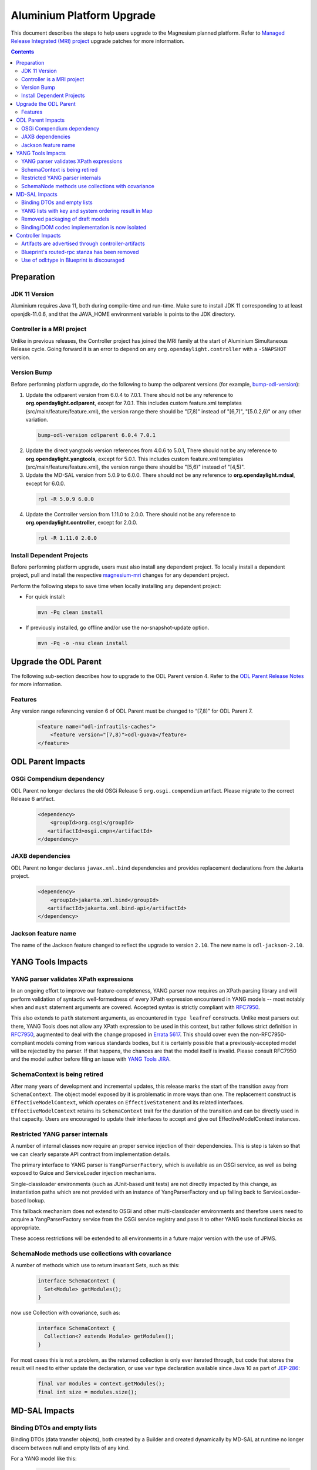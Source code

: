 ==========================
Aluminium Platform Upgrade
==========================

This document describes the steps to help users upgrade to the
Magnesium planned platform. Refer to `Managed Release Integrated (MRI)
project <https://git.opendaylight.org/gerrit/#/q/topic:aluminium-mri>`_
upgrade patches for more information.

.. contents:: Contents

Preparation
-----------

JDK 11 Version
^^^^^^^^^^^^^^
Aluminium requires Java 11, both during compile-time and run-time.
Make sure to install JDK 11 corresponding to at least openjdk-11.0.6,
and that the JAVA_HOME environment variable is points to the JDK directory.

Controller is a MRI project
^^^^^^^^^^^^^^^^^^^^^^^^^^^
Unlike in previous releases, the Controller project has joined
the MRI family at the start of Aluminium Simultaneous Release cycle.
Going forward it is an error to depend on any ``org.opendaylight.controller``
with a ``-SNAPSHOT`` version.


Version Bump
^^^^^^^^^^^^
Before performing platform upgrade, do the following to bump the odlparent
versions (for example, `bump-odl-version <https://github.com/skitt/odl-tools/blob/master/bump-odl-version>`_):

1. Update the odlparent version from 6.0.4 to 7.0.1. There should
   not be any reference to **org.opendaylight.odlparent**, except
   for 7.0.1. This includes custom feature.xml templates
   (src/main/feature/feature.xml), the version range there should
   be "[7,8)" instead of "[6,7)", "[5.0.2,6)" or any other variation.

 .. code-block:: none

  bump-odl-version odlparent 6.0.4 7.0.1

2. Update the direct yangtools version references from 4.0.6 to 5.0.1,
   There should not be any reference to **org.opendaylight.yangtools**,
   except for 5.0.1. This includes custom feature.xml templates
   (src/main/feature/feature.xml), the version range there should
   be "[5,6)" instead of "[4,5)".

3. Update the MD-SAL version from 5.0.9 to 6.0.0. There should not be
   any reference to **org.opendaylight.mdsal**, except for 6.0.0.

 .. code-block:: none

  rpl -R 5.0.9 6.0.0

4. Update the Controller version from 1.11.0 to 2.0.0. There should not be
   any reference to **org.opendaylight.controller**, except for 2.0.0.

 .. code-block:: none

  rpl -R 1.11.0 2.0.0

Install Dependent Projects
^^^^^^^^^^^^^^^^^^^^^^^^^^
Before performing platform upgrade, users must also install
any dependent project. To locally install a dependent project,
pull and install the respective `magnesium-mri <https://git.opendaylight.org/gerrit/#/q/topic:aluminium-mri>`_ changes for any dependent project.

Perform the following steps to save time when locally installing
any dependent project:

* For quick install:

 .. code-block:: none

  mvn -Pq clean install

* If previously installed, go offline and/or use the
  no-snapshot-update option.

 .. code-block:: none

  mvn -Pq -o -nsu clean install

Upgrade the ODL Parent
----------------------
The following sub-section describes how to upgrade to
the ODL Parent version 4. Refer to the `ODL Parent Release Notes
<https://github.com/opendaylight/odlparent/blob/master/NEWS.rst#version-700>`_
for more information.

Features
^^^^^^^^
Any version range referencing version 6 of ODL Parent must be changed
to “[7,8)” for ODL Parent 7.

 .. code-block:: xml

   <feature name="odl-infrautils-caches">
       <feature version="[7,8)">odl-guava</feature>
   </feature>

ODL Parent Impacts
------------------

OSGi Compendium dependency
^^^^^^^^^^^^^^^^^^^^^^^^^^
ODL Parent no longer declares the old OSGi Release 5 ``org.osgi.compendium`` artifact.
Please migrate to the correct Release 6 artifact.

 .. code-block:: xml

   <dependency>
       <groupId>org.osgi</groupId>
      <artifactId>osgi.cmpn</artifactId>
   </dependency>

JAXB dependencies
^^^^^^^^^^^^^^^^^
ODL Parent no longer declares ``javax.xml.bind`` dependencies and provides
replacement declarations from the Jakarta project.

 .. code-block:: xml

   <dependency>
       <groupId>jakarta.xml.bind</groupId>
      <artifactId>jakarta.xml.bind-api</artifactId>
   </dependency>

Jackson feature name
^^^^^^^^^^^^^^^^^^^^
The name of the Jackson feature changed to reflect the upgrade to version ``2.10``.
The new name is ``odl-jackson-2.10``.


YANG Tools Impacts
------------------

YANG parser validates XPath expressions
^^^^^^^^^^^^^^^^^^^^^^^^^^^^^^^^^^^^^^^
In an ongoing effort to improve our feature-completeness, YANG parser now
requires an XPath parsing library and will perform validation of syntactic
well-formedness of every XPath expression encountered in YANG models --
most notably ``when`` and ``must`` statement arguments are covered. Accepted
syntax is strictly compliant with
`RFC7950 <https://tools.ietf.org/html/rfc7950#section-6.4>`__.

This also extends to ``path`` statement arguments, as encountered in
``type leafref`` constructs. Unlike most parsers out there, YANG Tools
does not allow any XPath expression to be used in this context, but rather
follows strict definition in
`RFC7950 <https://tools.ietf.org/html/rfc7950#section-9.9.2>`__, augmented
to deal with the change proposed in
`Errata 5617 <https://www.rfc-editor.org/errata/eid5617>`_. This should
cover even the non-RFC7950-compliant models coming from various standards
bodies, but it is certainly possible that a previously-accepted model will
be rejected by the parser. If that happens, the chances are that the model
itself is invalid. Please consult RFC7950 and the model author before
filing an issue with
`YANG Tools JIRA <https://jira.opendaylight.org/projects/YANGTOOLS>`_.


SchemaContext is being retired
^^^^^^^^^^^^^^^^^^^^^^^^^^^^^^
After many years of development and incremental updates, this release marks
the start of the transition away from ``SchemaContext``. The object model
exposed by it is problematic in more ways than one. The replacement construct
is ``EffectiveModelContext``, which operates on ``EffectiveStatement``
and its related interfaces. ``EffectiveModelContext`` retains its
``SchemaContext`` trait for the duration of the transition and can be directly
used in that capacity. Users are encouraged to update their interfaces to
accept and give out EffectiveModelContext instances.


Restricted YANG parser internals
^^^^^^^^^^^^^^^^^^^^^^^^^^^^^^^^
A number of internal classes now require an proper service injection of their
dependencies. This is step is taken so that we can clearly separate API
contract from implementation details.

The primary interface to YANG parser is ``YangParserFactory``, which is
available as an OSGi service, as well as being exposed to Guice and ServiceLoader
injection mechanisms.

Single-classloader environments (such as JUnit-based unit tests) are not directly
impacted by this change, as instantiation paths which are not provided with an
instance of YangParserFactory end up falling back to ServiceLoader-based lookup.

This fallback mechanism does not extend to OSGi and other multi-classloader
environments and therefore users need to acquire a YangParserFactory service
from the OSGi service registry and pass it to other YANG tools functional blocks
as appropriate.

These access restrictions will be extended to all environments in a future
major version with the use of JPMS.


SchemaNode methods use collections with covariance
^^^^^^^^^^^^^^^^^^^^^^^^^^^^^^^^^^^^^^^^^^^^^^^^^^
A number of methods which use to return invariant Sets, such as this:

 .. code-block:: java

   interface SchemaContext {
     Set<Module> getModules();
   }

now use Collection with covariance, such as:

 .. code-block:: java

   interface SchemaContext {
     Collection<? extends Module> getModules();
   }

For most cases this is not a problem, as the returned collection is only
ever iterated through, but code that stores the result will need to either
update the declaration, or use ``var`` type declaration available since
Java 10 as part of `JEP-286 <https://openjdk.java.net/jeps/286>`__:

 .. code-block:: java

   final var modules = context.getModules();
   final int size = modules.size();


MD-SAL Impacts
--------------

Binding DTOs and empty lists
^^^^^^^^^^^^^^^^^^^^^^^^^^^^
Binding DTOs (data transfer objects), both created by a Builder and
created dynamically by MD-SAL at runtime no longer discern between
null and empty lists of any kind.

For a YANG model like this:

 .. code-block:: none

   container foo {
     list bar {
       leaf baz {
         type string;
       }
     }
   }

setting an empty list like this:

 .. code-block:: java

   Foo foo = new FooBuilder().setBar(Collections.emptyList()).build();
   assertNull(foo.getBar());
   assertEquals(List.of(), foo.nonnullBar());

is completely equivalent to omitting the setter altogether:

 .. code-block:: java

   Foo foo = new FooBuilder().build();
   assertNull(foo.getBar());
   assertEquals(List.of(), foo.nonnullBar());

The check for size is generally performed at the time ``build()`` is
called, so if the collection is mutable and filled between the time
the ``setBar()`` and ``build()`` is called, list items will be reflected
in the built object. There is an exception to this lifecycle, explained
in the next section. For further details see the
`MD-SAL issue <https://jira.opendaylight.org/browse/MDSAL-449>`__.


YANG lists with key and system ordering result in Map
^^^^^^^^^^^^^^^^^^^^^^^^^^^^^^^^^^^^^^^^^^^^^^^^^^^^^
Type mapping of simple keyed lists has changed to better reflect
their nature. Previously a YANG declaration

 .. code-block:: none

   container foo {
     list bar {
       key baz;
       leaf baz {
         type string;
       }
     }
   }

would result in

 .. code-block:: java

   interface Foo {
     // regular getter
     @Nullable List<Bar> getBar();

     // null-to-empty transformation
     @NonNull List<Bar> nonnullBar();
   }

In MD-SAL 6.0.0, that YANG snippet will result in

 .. code-block:: java

   interface Foo {
     // regular getter
     @Nullable Map<BarKey, Bar> getBar();

     // null-to-empty transformation
     @NonNull Map<BarKey, Bar> nonnullBar();
   }

This results in major usability improvements around iteration on such
fields.

 .. code-block:: java

   if (foo.getBar() != null) {
     for (Bar bar : foo.getBar()) {
       // ...
     }
   }

becomes easier to read and slightly more efficient

 .. code-block:: java

   for (Bar bar : foo.nonnullBar().values()) {
     // ...
   }

If that iteration is searching for an object with specified key, as is
quite common, the construct can be as simple as

 .. code-block:: java

   // already known
   BarKey key;
   // efficient lookup in a Map, result is nullable as usual
   Bar bar = foo.nonnullBar().get(key);


For compatibility purposes, the associated Builder class will look
something like this:

 .. code-block:: java

   class FooBuilder implements Builder<Foo> {
     // Regular setter
     FooBuilder setBar(Map<BarKey, Bar> value);

     // Legacy backwards compatibility setter
     @Deprecated(forRemoval = true)
     FooBuilder setBar(List<Bar> value) {
       return setBar(value == null ? null : Maps.uniqueIndex(value, Bar::key));
     }
   }

This provides a smooth upgrade path for most users, while at the same
time flagging all code relying on legacy setter in a very clear way. Also
note that due to the eager nature of translation, the emptiness of the List
passed to the legacy setter is evaluated during the setter's invocation,
rather than during the invocation of ``build()``.

Lists which do not have a key, or have an ``ordered-by user`` statement
are not subject to this change and continue to behave just as they did.

Further details about this change can be found in the corresponding
`MD-SAL issue <https://jira.opendaylight.org/browse/MDSAL-434>`__.


Removed packaging of draft models
^^^^^^^^^^^^^^^^^^^^^^^^^^^^^^^^^
Three sets of models from long-expired drafts have been removed. Each of
these has at most one downstream user project in current Simultaneous Release
and hence it is more appropriate to maintain these models in those projects.
The models removed are:

* iana-afi-safi.yang from `draft-ietf-netmod-iana-afn-safi-00 <https://jira.opendaylight.org/browse/MDSAL-536>`__
* ietf-lisp-address-types.yang from `draft-ietf-lisp-yang-06 <https://jira.opendaylight.org/browse/MDSAL-535>`__
* the models from `draft-ietf-netmod-acl-model-07 <https://jira.opendaylight.org/browse/MDSAL-537>`__, as this
  draft has been published as RFC8519 and we have been shipping that update for some time now.


Binding/DOM codec implementation is now isolated
^^^^^^^^^^^^^^^^^^^^^^^^^^^^^^^^^^^^^^^^^^^^^^^^
The API contract of ``mdsal-binding-dom-codec`` has been split into a separate
artifact and therefore codec internals are no longer available for direct use
in OSGi. Users are advised to use proper injection of
``org.opendaylight.mdsal.binding.dom.codec.api`` interfaces available in the
OSGi service registry.

This is a first step towards isolating API contract from implementation
details. This isolation will be further extended to all enviornments through
the use of JPMS in a future major release.


Controller Impacts
------------------

Artifacts are advertised through controller-artifacts
^^^^^^^^^^^^^^^^^^^^^^^^^^^^^^^^^^^^^^^^^^^^^^^^^^^^^
All public artifacts produced by the controller project are declared in
a single artifacts pom:

 .. code-block:: xml

    <dependency>
      <groupId>org.opendaylight.controller</groupId>
      <artifactId>controller-artifacts</artifactId>
      <version>2.0.0</version>
    </dependency>

This pom combines the roles previously filled by ``mdsal-artifacts``,
``config-artifacts`` and a few others.


Blueprint's routed-rpc stanza has been removed
^^^^^^^^^^^^^^^^^^^^^^^^^^^^^^^^^^^^^^^^^^^^^^
The BluePrint extension for creating a blanket routed RPC registrations has been
removed. This extension did not work correctly for a couple of years now and the
interface exposed by this stanza was deprecated for just as long.

This release removes support for this stanza. Users are advised to migrate to
explicit point-registrations available in MD-SAL APIs.


Use of odl:type in Blueprint is discouraged
^^^^^^^^^^^^^^^^^^^^^^^^^^^^^^^^^^^^^^^^^^^
This property has been used for discerning between various implementations
of MD-SAL services present in the OSGi service registry. As these services have
been consolidated in the past couple of releases, the use of this qualifier
is desupported and discouraged. While some services are advertized with this
property set, it is no longer considered a binding contract and future releases
will most likely stop adding this property in a future minor release.

Users are advised to stop specifying this attribute when making references
to OSGi services.


